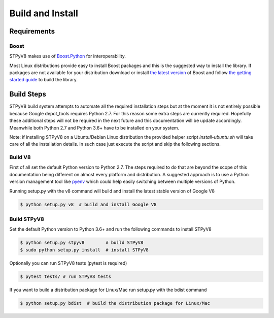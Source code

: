 .. _build:

Build and Install
=================

Requirements
------------

Boost
^^^^^

STPyV8 makes use of `Boost.Python <http://www.boost.org/doc/libs/release/libs/python/doc/>`_ for interoperability.

Most Linux distributions provide easy to install Boost packages and this is the suggested way to install the library.
If packages are not available for your distribution download or install `the latest version 
<http://www.boost.org/users/download/>`_ of Boost and follow `the getting started guide 
<http://www.boost.org/doc/libs/release/more/getting_started/>`_ to build the library.

Build Steps
-----------

STPyV8 build system attempts to automate all the required installation steps but at the moment it is not entirely possible
because Google depot_tools requires Python 2.7. For this reason some extra steps are currently required. Hopefully these
additional steps will not be required in the next future and this documentation will be update accordingly. Meanwhile
both Python 2.7 and Python 3.6+ have to be installed on your system. 

Note: if installing STPyV8 on a Ubuntu/Debian Linux distribution the provided helper script *install-ubuntu.sh* will take
care of all the installation details. In such case just execute the script and skip the following sections.

Build V8
^^^^^^^^

First of all set the default Python version to Python 2.7. The steps required to do that are beyond the scope of this
documentation being different on almost every platform and distribution. A suggested approach is to use a Python version
management tool like `pyenv <https://github.com/pyenv/pyenv>`_ which could help easily switching between multiple versions
of Python.

Running setup.py with the v8 command will build and install the latest stable version of Google V8

.. code-block:: sh

    $ python setup.py v8  # build and install Google V8


Build STPyV8
^^^^^^^^^^^^

Set the default Python version to Python 3.6+ and run the following commands to install STPyV8

.. code-block:: sh

    $ python setup.py stpyv8        # build STPyV8
    $ sudo python setup.py install  # install STPyV8


Optionally you can run STPyV8 tests (pytest is required)

.. code-block:: sh

    $ pytest tests/ # run STPyV8 tests

If you want to build a distribution package for Linux/Mac run setup.py with the bdist command

.. code-block:: sh

    $ python setup.py bdist  # build the distribution package for Linux/Mac
